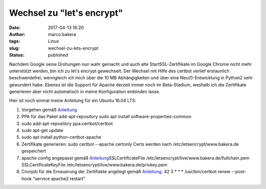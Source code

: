 Wechsel zu "let's encrypt"
##########################
:date: 2017-04-13 16:20
:author: marco.bakera
:tags: Linux
:slug: wechsel-zu-lets-encrypt
:status: published

Nachdem Google seine Drohungen nun wahr gemacht und auch alte
StartSSL-Zertifikate im Google Chrome nicht mehr unterstützt werden, bin
ich zu let's encrypt gewechselt. Der Wechsel mit Hilfe des certbot
verlief erstaunlich beschwerdefrei, wenngleich ich mich über die 10 MB
Abhängigkeiten und über eine Neu(!)-Entwicklung in Python2 sehr
gewundert habe. Ebenso ist die Support für Apache derzeit immer noch im
Beta-Stadium, weshalb ich die Zertifikate generieren aber nicht
automatisch in meine Konfiguration einbinden lasse.

Hier ist noch einmal meine Anleitung für ein Ubuntu 16.04 LTS:

#. Vorgehen gemäß
   `Anleitung <https://certbot.eff.org/#ubuntuxenial-apache>`__
#. PPA für das Paket add-apt-repository
   sudo apt install software-properties-common
#. sudo add-apt-repository ppa:certbot/certbot
#. sudo apt-get update
#. sudo apt install python-certbot-apache
#. Zertifikate generieren: sudo certbot --apache certonly
   Certs werden nach /etc/letsencrypt/www.bakera.de gespeichert
#. apache config angepasst gemäß `Anleitung <https://certbot.eff.org/docs/using.html#where-are-my-certificates>`__\ SSLCertificateFile
   /etc/letsencrypt/live/www.bakera.de/fullchain.pem
   SSLCertificateKeyFile /etc/letsencrypt/live/www.bakera.de/privkey.pem
#. Cronjob für die Erneuerung der Zertifiakte angelegt gemäß
   `Anleitung <https://certbot.eff.org/docs/using.html#re-creating-and-updating-existing-certificates>`__.
   42 3 \* \* \* /usr/bin/certbot renew --post-hook "service apache2
   restart"
